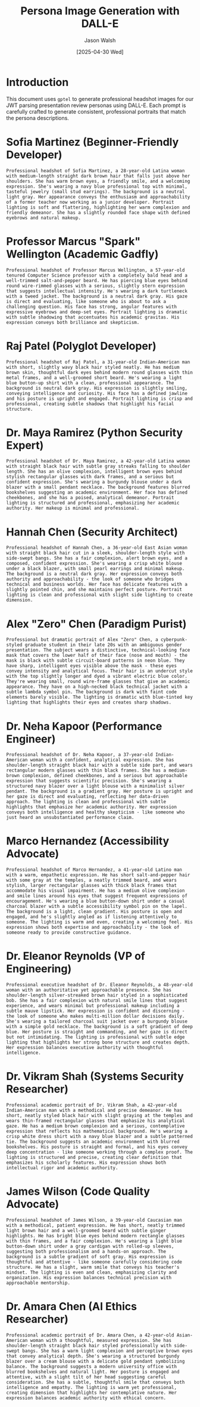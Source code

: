 #+TITLE: Persona Image Generation with DALL-E
#+AUTHOR: Jason Walsh
#+EMAIL: jwalsh@defrecord.com
#+DATE: [2025-04-30 Wed]
#+PROPERTY: header-args:gptel :engine "dalle3" :size "1024x1024" :quality "standard" :style "photographic"

* Introduction

This document uses ~gptel~ to generate professional headshot images for our JWT parsing presentation review personas using DALL-E. Each prompt is carefully crafted to generate consistent, professional portraits that match the persona descriptions.

* Sofia Martinez (Beginner-Friendly Developer)

#+begin_src gptel :file images/tmp/sofia_martinez.png
Professional headshot of Sofia Martinez, a 28-year-old Latina woman with medium-length straight dark brown hair that falls just above her shoulders. She has warm brown eyes, a friendly smile, and a welcoming expression. She's wearing a navy blue professional top with minimal, tasteful jewelry (small stud earrings). The background is a neutral light gray. Her appearance conveys the enthusiasm and approachability of a former teacher now working as a junior developer. Portrait lighting is soft and flattering, highlighting her warm complexion and friendly demeanor. She has a slightly rounded face shape with defined eyebrows and natural makeup.
#+end_src

* Professor Marcus "Spark" Wellington (Academic Gadfly)

#+begin_src gptel :file images/tmp/spark_wellington.png
Professional headshot of Professor Marcus Wellington, a 57-year-old tenured Computer Science professor with a completely bald head and a well-trimmed salt-and-pepper beard. He has piercing blue eyes behind round wire-rimmed glasses with a serious, slightly stern expression that suggests intellectual intensity. He's wearing a dark turtleneck with a tweed jacket. The background is a neutral dark gray. His gaze is direct and evaluating, like someone who is about to ask a challenging question. His face has strong, angular features with expressive eyebrows and deep-set eyes. Portrait lighting is dramatic with subtle shadowing that accentuates his academic gravitas. His expression conveys both brilliance and skepticism.
#+end_src

* Raj Patel (Polyglot Developer)

#+begin_src gptel :file images/tmp/raj_patel.png
Professional headshot of Raj Patel, a 31-year-old Indian-American man with short, slightly wavy black hair styled neatly. He has medium brown skin, thoughtful dark eyes behind modern round glasses with thin metal frames, and a well-groomed short beard. He's wearing a light blue button-up shirt with a clean, professional appearance. The background is neutral dark gray. His expression is slightly smiling, conveying intelligence and curiosity. His face has a defined jawline and his posture is upright and engaged. Portrait lighting is crisp and professional, creating subtle shadows that highlight his facial structure.
#+end_src

* Dr. Maya Ramirez (Python Security Expert)

#+begin_src gptel :file images/tmp/maya_ramirez.png
Professional headshot of Dr. Maya Ramirez, a 42-year-old Latina woman with straight black hair with subtle gray streaks falling to shoulder length. She has an olive complexion, intelligent brown eyes behind stylish rectangular glasses with dark frames, and a serious but confident expression. She's wearing a burgundy blouse under a dark blazer with a small pendant necklace. The background features blurred bookshelves suggesting an academic environment. Her face has defined cheekbones, and she has a poised, analytical demeanor. Portrait lighting is structured and professional, emphasizing her academic authority. Her makeup is minimal and professional.
#+end_src

* Hannah Chen (Security Architect)

#+begin_src gptel :file images/tmp/hannah_chen.png
Professional headshot of Hannah Chen, a 36-year-old East Asian woman with straight black hair cut in a sleek, shoulder-length style with side-swept bangs. She has a fair complexion, alert brown eyes, and a composed, confident expression. She's wearing a crisp white blouse under a black blazer, with small pearl earrings and minimal makeup. The background is a neutral dark gray. Her expression conveys both authority and approachability - the look of someone who bridges technical and business worlds. Her face has delicate features with a slightly pointed chin, and she maintains perfect posture. Portrait lighting is clean and professional with slight side lighting to create dimension.
#+end_src

* Alex "Zero" Chen (Paradigm Purist)

#+begin_src gptel :file images/tmp/zero_chen.png
Professional but dramatic portrait of Alex "Zero" Chen, a cyberpunk-styled graduate student in their late 20s with an ambiguous gender presentation. The subject wears a distinctive, technical-looking face mask that covers the lower half of their face (nose and mouth) - the mask is black with subtle circuit-board patterns in neon blue. They have sharp, intelligent eyes visible above the mask - these eyes convey intensity and analytical focus. Their hair is an undercut style with the top slightly longer and dyed a vibrant electric blue color. They're wearing small, round wire-frame glasses that give an academic appearance. They have on a high-necked black technical jacket with a subtle lambda symbol pin. The background is dark with faint code elements barely visible. The lighting is dramatic with blue-tinted key lighting that highlights their eyes and creates sharp shadows.
#+end_src

* Dr. Neha Kapoor (Performance Engineer)

#+begin_src gptel :file images/tmp/neha_kapoor.png
Professional headshot of Dr. Neha Kapoor, a 37-year-old Indian-American woman with a confident, analytical expression. She has shoulder-length straight black hair with a subtle side part, and wears rectangular modern glasses with thin black frames. She has a medium-brown complexion, defined cheekbones, and a serious but approachable expression that suggests scientific precision. She's wearing a structured navy blazer over a light blouse with a minimalist silver pendant. The background is a gradient gray. Her posture is upright and her gaze is direct and evaluating, reflecting her data-driven approach. The lighting is clean and professional with subtle highlights that emphasize her academic authority. Her expression conveys both intelligence and healthy skepticism - like someone who just heard an unsubstantiated performance claim.
#+end_src

* Marco Hernandez (Accessibility Advocate)

#+begin_src gptel :file images/tmp/marco_hernandez.png
Professional headshot of Marco Hernandez, a 41-year-old Latino man with a warm, empathetic expression. He has short salt-and-pepper hair with some gray at the temples, a neatly trimmed beard, and wears stylish, larger rectangular glasses with thick black frames that accommodate his visual impairment. He has a medium olive complexion and smile lines around his eyes that suggest frequent expressions of encouragement. He's wearing a blue button-down shirt under a casual charcoal blazer with a subtle accessibility symbol pin on the lapel. The background is a light, clean gradient. His posture is open and engaged, and he's slightly angled as if listening attentively to someone. The lighting is warm and even, creating a welcoming feel. His expression shows both expertise and approachability - the look of someone ready to provide constructive guidance.
#+end_src

* Dr. Eleanor Reynolds (VP of Engineering)

#+begin_src gptel :file images/tmp/eleanor_reynolds.png
Professional executive headshot of Dr. Eleanor Reynolds, a 48-year-old woman with an authoritative yet approachable presence. She has shoulder-length silver-streaked brown hair styled in a sophisticated bob. She has a fair complexion with natural smile lines that suggest experience, and wears minimal but professional makeup including a subtle mauve lipstick. Her expression is confident and discerning - the look of someone who makes multi-million dollar decisions daily. She's wearing a tailored charcoal suit jacket over a burgundy blouse with a simple gold necklace. The background is a soft gradient of deep blue. Her posture is straight and commanding, and her gaze is direct but not intimidating. The lighting is professional with subtle edge lighting that highlights her strong bone structure and creates depth. Her expression balances executive authority with thoughtful intelligence.
#+end_src

* Dr. Vikram Shah (Systems Security Researcher)

#+begin_src gptel :file images/tmp/vikram_shah.png
Professional academic portrait of Dr. Vikram Shah, a 42-year-old Indian-American man with a methodical and precise demeanor. He has short, neatly styled black hair with slight graying at the temples and wears thin-framed rectangular glasses that emphasize his analytical gaze. He has a medium brown complexion and a serious, contemplative expression that reflects his mathematical background. He's wearing a crisp white dress shirt with a navy blue blazer and a subtle patterned tie. The background suggests an academic environment with blurred bookshelves. His posture is straight and formal, and his eyes convey deep concentration - like someone working through a complex proof. The lighting is structured and precise, creating clear definition that emphasizes his scholarly features. His expression shows both intellectual rigor and academic authority.
#+end_src

* James Wilson (Code Quality Advocate)

#+begin_src gptel :file images/tmp/james_wilson.png
Professional headshot of James Wilson, a 39-year-old Caucasian man with a methodical, patient expression. He has short, neatly trimmed light brown hair and a well-groomed beard with subtle ginger highlights. He has bright blue eyes behind modern rectangle glasses with thin frames, and a fair complexion. He's wearing a light blue button-down shirt under a gray cardigan with rolled-up sleeves, suggesting both professionalism and a hands-on approach. The background is a subtle gradient of soft gray. His expression is thoughtful and attentive - like someone carefully considering code structure. He has a slight, warm smile that conveys his teacher's mindset. The lighting is even and clean, emphasizing clarity and organization. His expression balances technical precision with approachable mentorship.
#+end_src

* Dr. Amara Chen (AI Ethics Researcher)

#+begin_src gptel :file images/tmp/amara_chen.png
Professional academic portrait of Dr. Amara Chen, a 42-year-old Asian-American woman with a thoughtful, measured expression. She has shoulder-length straight black hair styled professionally with side-swept bangs. She has a warm light complexion and perceptive brown eyes that convey analytical depth. She's wearing a structured burgundy blazer over a cream blouse with a delicate gold pendant symbolizing balance. The background suggests a modern university office with blurred bookshelves and natural light. Her posture is engaged and attentive, with a slight tilt of her head suggesting careful consideration. She has a subtle, thoughtful smile that conveys both intelligence and empathy. The lighting is warm yet professional, creating dimension that highlights her contemplative nature. Her expression balances academic authority with ethical concern.
#+end_src

